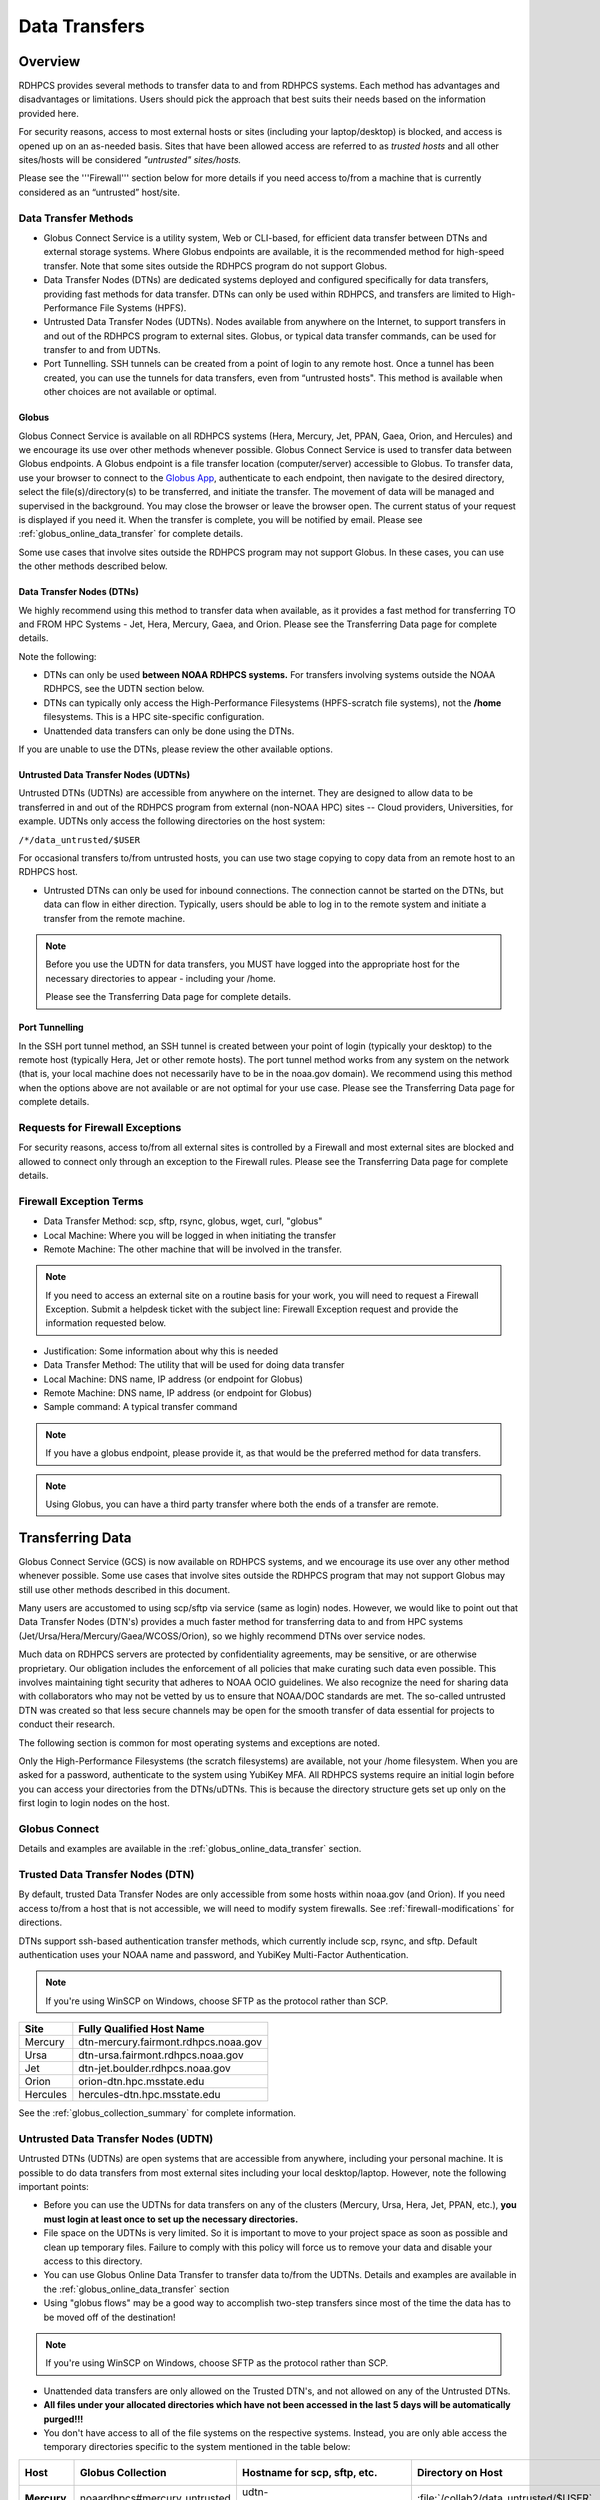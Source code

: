 .. _Data_Transfers:

##############
Data Transfers
##############

.. _data-transfer-overview:

========
Overview
========


RDHPCS provides several methods to transfer data to and from RDHPCS
systems. Each method has  advantages and
disadvantages or limitations. Users should pick the approach that best
suits their needs based on the information provided here.

For security reasons, access to most external
hosts or sites (including your laptop/desktop) is blocked, and access is
opened up on an as-needed basis.  Sites that have been allowed access
are referred to as *trusted hosts* and all other sites/hosts will be
considered *"untrusted" sites/hosts.*

Please see the '''Firewall''' section below for more details if you
need access to/from a machine that is currently considered as an
“untrusted” host/site.

.. _data_transfer_methods:

Data Transfer Methods
=====================

* Globus Connect Service is a utility system, Web or CLI-based, for
  efficient data transfer between DTNs and external storage systems.
  Where Globus endpoints are available, it is the recommended method
  for high-speed transfer. Note that some sites outside the RDHPCS
  program do not support Globus.
* Data Transfer Nodes (DTNs) are dedicated systems
  deployed and configured specifically for data transfers, providing
  fast methods for data transfer.  DTNs
  can only be used within RDHPCS, and transfers are limited to
  High-Performance File Systems (HPFS).
* Untrusted Data Transfer Nodes (UDTNs). Nodes available from anywhere
  on the Internet, to support transfers in and out of the RDHPCS
  program to external sites. Globus, or typical data transfer
  commands, can be used for transfer to and from UDTNs.
* Port Tunnelling. SSH tunnels can be created from a point of login to
  any remote host. Once a tunnel has been created, you can use the
  tunnels for data transfers, even from “untrusted hosts". This
  method is available when other choices are not available or optimal.


.. _globus:

Globus
------

Globus Connect Service is available on all RDHPCS systems (Hera, Mercury, Jet,
PPAN, Gaea, Orion, and Hercules) and we encourage its use over other methods
whenever possible. Globus Connect Service is used to transfer data between
Globus endpoints. A Globus endpoint is a file transfer location
(computer/server) accessible to Globus. To transfer data, use your browser to
connect to the `Globus App`_, authenticate to each endpoint, then
navigate to the desired directory, select the
file(s)/directory(s) to be transferred, and initiate the transfer.  The
movement of data will be managed and supervised in the background. You may
close the browser or leave the browser open. The current status of your request
is displayed if you need it. When the transfer is complete, you will be
notified by email. Please see :ref:`globus_online_data_transfer`
for complete details.

Some use cases that involve sites outside the RDHPCS program may not
support Globus. In these cases, you can use the other methods
described below.

.. _DTNs:

Data Transfer Nodes (DTNs)
--------------------------

We highly recommend using this method to transfer data when available,
as it provides a fast method for transferring TO and FROM HPC Systems
- Jet, Hera, Mercury, Gaea, and Orion.  Please see the
Transferring Data page for complete details.

Note the following:

* DTNs can only be used **between NOAA RDHPCS systems.** For transfers
  involving systems outside the NOAA RDHPCS, see the UDTN section below.
* DTNs can typically only access the High-Performance Filesystems
  (HPFS-scratch file systems), not the **/home** filesystems.  This is a
  HPC site-specific configuration.
* Unattended data transfers can only be done using the DTNs.

If you are unable to use the DTNs, please review the other available options.

.. _UDTNs:

Untrusted Data Transfer Nodes (UDTNs)
-------------------------------------

Untrusted DTNs (UDTNs) are accessible from anywhere on the internet.
They are designed to allow data to be transferred in and out of the
RDHPCS program from external (non-NOAA HPC) sites -- Cloud
providers, Universities, for example. UDTNs only access the following
directories on the host system:

``/*/data_untrusted/$USER``

For occasional transfers to/from untrusted hosts, you can use two stage
copying to copy data from an remote host to an RDHPCS host.

* Untrusted DTNs can only be used for inbound connections.
  The connection cannot be started
  on the DTNs, but data can flow in either direction. Typically, users
  should be able to log in to the remote system and initiate a transfer
  from the remote machine.

.. note::

    Before you use the UDTN for data transfers, you MUST have logged
    into the appropriate host for the necessary directories to appear -
    including your /home.

    Please see the Transferring Data page
    for complete details.

.. _Port_Tunnelling:

Port Tunnelling
---------------

In the SSH port tunnel method, an SSH tunnel is created between your
point of login (typically your desktop) to the remote host (typically
Hera, Jet or other remote hosts). The port tunnel method works
from any system on the network (that is, your local machine does not
necessarily have to be in the noaa.gov domain). We recommend using
this method when the options above are not available or
are not optimal for your use case.  Please see the
Transferring Data page for complete details.

.. _requests_for_firewall_exceptions:

Requests for Firewall Exceptions
================================

For security reasons, access to/from all external sites is controlled
by a Firewall and most external sites are blocked and allowed to
connect only through an exception to the Firewall rules. Please see
the Transferring Data page for complete details.

.. _firewall_exception_terms:

Firewall Exception Terms
========================

* Data Transfer Method: scp, sftp, rsync, globus, wget, curl, "globus"
* Local Machine: Where you will be logged in when initiating the transfer
* Remote Machine: The other machine that will be involved in the transfer.

.. note::

    If you need to access an external site on a routine basis
    for your work, you will need to request a Firewall Exception. Submit a
    helpdesk ticket with the subject line: Firewall Exception request and
    provide the information requested below.

* Justification: Some information about why this is needed
* Data Transfer Method: The utility that will be used for doing data transfer
* Local Machine: DNS name, IP address (or endpoint for Globus)
* Remote Machine: DNS name, IP address (or endpoint for Globus)
* Sample command: A typical transfer command

.. note::
    If you have a globus endpoint, please provide it, as that would be the preferred method for data transfers.

.. note::
    Using Globus, you can have a third party transfer where both the ends of a transfer are remote.


.. _transferring-data:

=================
Transferring Data
=================

Globus Connect Service (GCS) is now available on RDHPCS systems, and
we encourage its use over any other method whenever possible. Some use
cases that involve sites outside the RDHPCS program that may not
support Globus may still use other methods described in this document.

Many users are accustomed to using scp/sftp via service (same as
login) nodes. However, we would like to point out that Data Transfer
Nodes (DTN's) provides a much faster method for transferring data to
and from HPC systems (Jet/Ursa/Hera/Mercury/Gaea/WCOSS/Orion), so
we highly recommend DTNs over service nodes.

Much data on RDHPCS servers are protected by confidentiality
agreements, may be sensitive, or are otherwise proprietary. Our
obligation includes the enforcement of all policies that make curating
such data even possible. This involves maintaining tight security that
adheres to NOAA OCIO guidelines. We also recognize the need for
sharing data with collaborators who may not be vetted by us to ensure
that NOAA/DOC standards are met. The so-called untrusted DTN was
created so that less secure channels may be open for the smooth
transfer of data essential for projects to conduct their research.

The following section is common for most operating systems and
exceptions are noted.

Only the High-Performance Filesystems (the scratch filesystems) are
available, not your /home filesystem. When you are asked for a
password, authenticate to the system using YubiKey MFA.
All RDHPCS systems require an initial login before you can
access your directories from the DTNs/uDTNs.  This is
because the directory structure gets set up only on
the first login to login nodes on the host.


Globus Connect
==============

Details and examples are available in the
:ref:`globus_online_data_transfer` section.

.. _transferring-data-trusted-dtn:

Trusted Data Transfer Nodes (DTN)
=================================

By default, trusted Data Transfer Nodes are only accessible from some
hosts within noaa.gov (and Orion). If you need access
to/from a host that is not accessible, we will need to modify system
firewalls. See :ref:`firewall-modifications` for directions.

DTNs support ssh-based authentication transfer methods, which
currently include scp, rsync, and sftp. Default
authentication uses your NOAA name and password, and YubiKey Multi-Factor
Authentication.

.. note::
    If you're using WinSCP on Windows, choose SFTP as the protocol rather than SCP.

+----------+--------------------------------------+
| Site     | Fully Qualified Host Name            |
+==========+======================================+
| Mercury  | dtn-mercury.fairmont.rdhpcs.noaa.gov |
+----------+--------------------------------------+
| Ursa     | dtn-ursa.fairmont.rdhpcs.noaa.gov    |
+----------+--------------------------------------+
| Jet      | dtn-jet.boulder.rdhpcs.noaa.gov      |
+----------+--------------------------------------+
| Orion    | orion-dtn.hpc.msstate.edu            |
+----------+--------------------------------------+
| Hercules | hercules-dtn.hpc.msstate.edu         |
+----------+--------------------------------------+


See the :ref:`globus_collection_summary` for complete information.

Untrusted Data Transfer Nodes (UDTN)
====================================

Untrusted DTNs (UDTNs) are open systems that are accessible from
anywhere, including your personal machine. It is possible to do data
transfers from most external sites including your local
desktop/laptop. However, note the following important points:

* Before you can use the UDTNs for data transfers on any of the
  clusters (Mercury, Ursa, Hera, Jet, PPAN, etc.), **you must login
  at least once to set up the necessary directories.**
* File space on the UDTNs is very limited. So it is important to move
  to your project space as soon as possible and clean up
  temporary files. Failure to comply with this policy will force us to
  remove your data and disable your access to this directory.
* You can use Globus Online Data Transfer to transfer data to/from the
  UDTNs. Details and examples are available in the
  :ref:`globus_online_data_transfer` section
* Using "globus flows" may be a good way to accomplish two-step
  transfers since most of the time the data has to be moved off of the
  destination!

.. note::
    If you're using WinSCP on Windows, choose SFTP as the protocol rather than SCP.

* Unattended data transfers are only allowed on the Trusted DTN's, and
  not allowed on any of the Untrusted DTNs.
* **All files under your allocated directories which have not been
  accessed in the last 5 days will be automatically purged!!!**
* You don't have access to all of the file systems on the respective
  systems. Instead, you are only able access the temporary directories
  specific to the system mentioned in the table below:

.. list-table::
   :header-rows: 1
   :stub-columns: 1
   :align: left

   * - Host
     - Globus Collection
     - Hostname for scp, sftp, etc.
     - Directory on Host
     - Directory as seen on the uDTN
   * - Mercury
     - noaardhpcs#mercury_untrusted
     - udtn-mercury.fairmont.rdhpcs.noaa.gov
     - :file:`/collab2/data_untrusted/$USER`
     - :file:`/collab2/$USER`
   * - Ursa
     - noaardhpcs#ursa_untrusted
     - udtn-ursa.fairmont.rdhpcs.noaa.gov
     - :file:`/scratch[34]/data_untrusted/$USER`
     - :file:`/scratch[34]/$USER`
   * - Jet
     - noaardhpcs#jet_untrusted
     - udtn-jet.boulder.rdhpcs.noaa.gov
     - :file:`/lfs[56]/data_untrusted/$USER`
     -
   * - Gaea C5/F5
     - noaardhpcs#gaea
     - N/A
     - :file:`/gpfs/f5`, :file:`/ncrc/home[12]/$USER`
     -
   * - Gaea C6/F6
     - noaardhpcs#gaea_f6
     - N/A
     - :file:`/gpfs/f6`, :file:`/ncrc/home[12]/$USER`
     -
   * - Orion
     - msuhpc2#orion-dtn
     - orion-dtn.hpc.msstate.edu
     - :file:`/work, /work2`
     -
   * - Hercules
     - msuhpc2#hercules
     - hercules-dtn.HPC.MsState.Edu
     - :file:`/work, /work2`
     -
   * - PPAN
     - noaardhpcs#ppan_untrusted
     - N/A
     - :file:`/collab1/data_untrusted/$USER`
     -

.. hint::

  **On Mercury and Ursa, the Directory on the host differs from the Directory as
  seen on the uDTN. The final column in the table above shows the data path on
  a DTN/uDTN, if it differs from the native path on the system.**

Please note that your project directories are not directly
accessible from some of the uDTNs, so a two-step transfer
is generally required to move data to/from project
directories.  The steps below show how to transfer
a file from a remote location to your project space on
the RDHPCS systems, and you do the steps in reverse order to
move the file in the opposite direction:

#. First transfer to the data_untrusted tree above using the uDTN
#. Then move/copy to the allocated project space.

The Globus Flows may be useful here in setting up automated 2-step
transfers.

Transfer and Syntax Examples
============================

.. Note::
    Username is case sensitive in the scp command. For example, the username should be in the
    form **First.Last**, rather than **first.last**.
    Replace dtn-<name>.<site>.rdhpcs.noaa.gov with the correct host name listed above.

.. code-block::

    scp /path/to/local/file First.Last@dtn-<name>.<site>.rdhpcs.noaa.gov:/path/on/HPC/System
    First.Last@dtn-<name>.<site>.rdhpcs.noaa.gov's password:

(This is the point where you enter your PIN+RSA Token response)

Transfer a file on Hera to a destination on Jet
-----------------------------------------------

.. code-block:: console

  [First.Last@hfe04 ~]$ scp /scratch3/SYSADMIN/nesccmgmt/
  First.Last/data_file First.Last@dtn-jet.boulder.rdhpcs.noaa.gov:/mnt/lfs5/SYSADMIN/jetmgmt/First.Last/
  Warning: Permanently added the RSA host key for IP address '140.208.168.55' to the list of known hosts.
  First.Last@dtn-jet.boulder.rdhpcs.noaa.gov's password:
  data_file                                                                  100%   30     0.3KB/s   00:00
  [First.Last@hfe04 First.Last]$

Globus transfer from an external endpoint to the GFDL untrusted endpoint
------------------------------------------------------------------------

This example transfers a file named 'myDataFileName_here.txt' from
'my-personal-endpoint-id' to the untrusted GFDL endpoint,
'6ba73d87-08f2-463e-bf8f-83cc3e7a871f'. The data string
'6ba73d87-08f2-463e-bf8f-83cc3e7a871f' is the actual Globus ID of the
GFDL untrusted endpoint.

To issue the command, replace First.Last in the example with your own
credentials.

.. code-block:: console

    [First.Last@an001 ~]$ globus transfer my-personal-external-endpoint-id:myDataFileName_here.txt \
    6ba73d87-08f2-463e-bf8f-83cc3e7a871f:First.Last/myDataFileName_there.txt

.. _firewall-modifications:

Firewall Modification Requests for DTNs
=======================================

By default, only hosts in the noaa.gov domain are able to access the
DTNs. If you need to transfer data using the DTNs from hosts that are
not within the noaa.gov domain, you must submit a request to
open the firewall. Please provide the following information:

* **Summary/Justification for transfer:** Why do you need this and for
  how long (permanent or temporary - specify timeframe if temporary)?
* **Source Systems (DNS name)**: dtn-hera.fairmont.rdhpcs.noaa.gov,
  dtn-jet.boulder.rdhpcs.noaa.gov,
  dtn-niagara.fairmont.rdhpcs.noaa.gov
* **Source IPs**: See below for dtn IPs
* **Destination Systems** (DNS name):
* **Destination IPs**: Use the "host" command to find IPs, see below
* **Destination Port name (s):** Service name (dns, http, nfs, bluearc-admin)
* **Destination Port number (s) or range:**
* **Destination Port protocol (tcp/udp):**
* **Direction:** Which way is the connection being initiated? To NOAA
  RDHPCS Systems (inbound) or out from NOAA RDHPCS Systems (outbound)?
* **An example command:** Please include a typical command to show how
  you will be doing the data transfers

  .. code-block:: shell

    dtn-hera.fairmont.rdhpcs.noaa.gov = 140.208.202.[4-5]
    dtn-jet.boulder.rdhpcs.noaa.gov = 140.208.171.[1-4]
    dtn-niagara.fairmont.rdhpcs.noaa.gov = 140.208.202.[76-77]

* Use the "host" command to find IPs

 .. code-block:: shell

    First.Last@hfe04$ host ruc.noaa.gov
    ruc.noaa.gov has address 140.172.12.92

Example
-------

* **Summary/Justification for transfer:** Requesting (permanent) wget
  access to pull data from ruc.noaa.gov via the Hera DTNs to transfer
  weather data to NOAA R&D systems.
* **Source Systems (DNS name):** dtn-hera.fairmont.rdhpcs.noaa.gov,
  dtn-jet.boulder.rdhpcs.noaa.gov,
  dtn-niagara.fairmont.rdhpcs.noaa.gov
* **Source IPs**: 140.208.202.[4-5], 140.208.171.[1-4], 140.208.202.[76-77]
* **Destination Systems:** ruc.noaa.gov
* **Destination IPs:** 140.172.12.92
* **Destination Port name (s):** HTTP/HTTPS, SSH
* **Destination Port number (s) or range:** 80, 22,443
* **Destination Port protocol (tcp/udp):** tcp
* **Direction:** Outbound
* **An example command:** ``wget -r -A "a-deck-ecmwf-wmo*" https://ruc.noaa.gov/hfip/fiorino/tc/ecmwf/2019/wmo/``

Once the information is reviewed and approved by the security team you
will be able to do your data transfers. Please plan ahead for firewall
requests, review by the security team can take up to two weeks, not
including troubleshooting implementation issues.

Unattended Data Transfers or Password-less Transfers to/from RDHPCs Systems
===========================================================================

For real-time experiments that require data to be transferred
automatically, we support unattended data transfers from @noaa.gov
hosts and other trusted hosts. The actual data flow can be in either
direction, but the connection must be initiated from the remote host.

.. note::

    Unattended data transfers are only allowed on the :ref:`Trusted DTNs
    <transferring-data-trusted-dtn>`.

.. important::

    Unattended data transfers to Gaea can only be completed using `Globus
    App`_, or another method that can authenticate using an X509 certificate,
    e.g., :command:`gsiscp` or :command:`globus-url-copy`.

This capability is intended mainly for projects that can demonstrate a
need where unattended data transfer is required. If you need this
capability, answer the following questions and follow the steps below:


* What command will you be using to do the transfers?
* What is the name of the machine where you'll be running the transfer
  command? In the instructions below we will refer to this as the
  **Remote Host.**
* What is the name of the NOAA-RDHPCS machine that you're trying to
  access? We will refer to this as **RDHPCS-HOST**.

1. Copy the ~/.ssh/id_rsa.pub from the remote host above and place it on the
   RDHPCS-HOST in the directory: :file:`~/scp-pubkeys/`.

2. On the RDHPCS-HOST, rename this file so that is is clear where it came from.
   For example, if **Remote Host** was "tide", you can rename the file as
   follows:

   .. code-block:: console

       $ mv ~/scp-pubkeys/id_rsa.pub ~/scp-pubkeys/id_rsa.pub-tide

3. Once this is done, send a help request with subject line **Request
   for unattended data transfer capability"** Include the following
   information:

    * Your username on the RDHPCS-HOST.
    * The full path of the file containing the key from Remote Host.
    * The IP address of the Remote Host

.. note::

    Do not put keys in your home .ssh directory. Put them in
    :file:`$HOME/scp-pubkeys` directory on RDHPCS-HOST.

.. admonition:: WCOSS2 Users Only
   :class: important

   The public key directory on WCOSS2 is :file:`/u/sshKeys/$USER`. You don't
   have to provide the IP addresses when you fill out the information
   requested.

If you do not have an RSA key on the remote system (that is, if you do
not have an id_rsa.pub file in your $HOME/.ssh directory) you can
generate it with (at least on Linux) with the command:

.. code-block:: shell

    # ssh-keygen -t rsa

.. warning::

    When you are prompted for a Passphrase, simply press <Enter>.
    Otherwise you will be prompted for "Passphrase" even if you are
    set up for unattended data transfers and will defeat the purpose!

Jet users can use their public key in their /home/$USER/.ssh directory.
If you have difficulties, contact the support staff for help.

.. _established-tunnel:

Using a Pre-Established SSH Port Tunnel
=======================================

With the SSH port tunnel method, an SSH tunnel is created
between your point of login (typically your desktop) to the remote
host (typically Hera, Jet or other remote hosts). The port tunnel
method will work from any system on the network (that is, your local
machine does not necessarily have to be in the noaa.gov domain). We
recommend using this in cases where DTN is not accessible.

.. _ssh-tunnel:

SSH Port Tunnel from Linux-like systems
---------------------------------------
This method requires two sessions on your local machine: one to
establish the SSH port tunnel, and the other to actually perform the
copy. To establish the port tunnel, you will need to
get the appropriate bastion hostname (CAC or RSA) for the host
you need from the :ref:`bastion_hostnames` table.

Before You Begin
^^^^^^^^^^^^^^^^^

Only the first session to a bastion can establish an ssh tunnel.
You will know that you already have an
existing session when you see messages like

  .. code-block:: shell

    -------------------
    bind [127.0.0.1]:57037: Address already in use
    channel_setup_fwd_listener_tcpip: cannot listen to port: 57037
    Could not request local forwarding.
    -------------------

To establish a new tunnel, do one of the following:


  * Close any existing sessions
  * Open a new session using a bastion where you have no existing sessions.

In the steps below, replace First.Last with your own HPC username, and
XXXXX with the unique Local Port Number assigned to you when you log
in to your specified HPC system (Hera/Jet). Use the word "localhost"
where indicated. It is not a variable, don't substitute anything else.
Before you perform the first step, close all current sessions on the
HPC where system you are trying to connect. Once the first session has
been opened with port forwarding, any further connections (login via
ssh, copy via scp) will work as expected. You are running these
commands on your local machine, not within the HPC system terminal.

As long as this ssh window remains open, you will be able to use this
forwarded port for data transfers. After the first session has been
opened with the port forwarding, any further connections (login via
ssh, copy via scp) will work as expected.

**1. Find your local port number**

To find your unique local port number, log onto your specified HPC
system (Hera/Jet). Make a note of this number - once you've recorded
it, close all sessions. Note that this number will be different on Jet and
Hera.

.. image:: /images/linux_xfer1.png
   :scale: 75%

.. note::
    Open two terminal windows for this process

**Local Client Window #1**

Enter the appropriate command for your environment. Remember to replace XXXXX
with the local port number identified in Step 1 or as needed.

For Windows Power Shell, enter:

.. code-block:: shell

     ssh -m hmac-sha2-512-etm@openssh.com -LXXXXX:localhost:XXXXX First.Last@hera-rsa.boulder.rdhpcs.noaa.gov

For Mac or Linux, enter:

.. code-block:: shell

     ssh -LXXXX:localhost:XXXXX First.Last@hera-rsa.boulder.rdhpcs.noaa.gov

If you will be running X11 applications with x2go or normal terminals,
remember to add the -X parameter as follows:

.. code-block:: shell

    ssh -X -LXXXXX:localhost:XXXXX First.Last@hera-rsa.boulder.rdhpcs.noaa.gov

Note that objects emphasized in this figure should be unique to your
configuration:

.. image:: /images/linux_xfer2.png
   :scale: 75%

Verify that the tunnel is working by doing the following in another local
window from your local machine:

.. code-block:: shell

   ssh -p <port> First.Last@localhost


Note that <port> is your local port number used above, First.Last is
your user ID on the RDHPCS systems and localhost is typed as-is.

You should be prompted for your password; enter your PIN + RSA token
and you should be able to login. Once you are able to log in, you can
log out of that session as that was only for testing the tunnel.

**2. Use SCP to Complete the Transfer**

**Local Client Window #2**

Once the session is open, you can use this forwarded port
for data transfers, as long as this ssh window is kept open. After the
first session has been opened with the port forwarding, any
further connections (login via ssh, copy via scp) will work as
expected.


Remember that this is the second terminal session opened on your local
machine. Once a tunnel has been set up as in Step 1, you
can use a client such as WinSCP to do the transfers using that tunnel.
Please keep in mind that tunnel will exist only as long as the session opened
in Step 1 is kept alive.


.. code-block:: shell

  Hostname: localhost
  Port: your-assigned-port-used-in-Step1-above
  File protocol: SFTP




To transfer a file **to** HPC Systems


For Windows Power Shell, enter:

.. code-block:: shell

  scp -P XXXXX /local/path/to/file First.Last@localhost:/path/to/file/on/HPCSystems

For Mac or Linux, enter:

.. code-block:: shell

  rsync <put rsync options here> -e 'ssh -l First.Last -p XXXXX' /local/path/to/files First.Last@localhost:/path/to/files/on/HPCSystems

.. note::

   Your username is case sensitive when used in the scp command. Username should be in the form of First.Last.

To transfer a file **from** HPC Systems:

For Windows Power Shell, enter:

.. code-block:: shell

    scp -P XXXXX First.Last@localhost:/path/to/file/on/HPCSystems /local/path/to/file

For Mac or Linux, enter:

.. code-block:: shell

    rsync <put rsync options here> -e 'ssh -l First.Last -p XXXXX' First.Last@localhost:/path/to/files/on/HPCSystems /local/path/to/files


In either case, you will be asked for a password. Enter the password
from your RSA token (not your passphrase). Your response should be
your PIN+Token code.

SSH Port Tunnel For PuTTY Windows Systems
-----------------------------------------

PuTTY is an SSH client, used to configure and initiate connection.
Navigate to a separate tab to install `PuTTY
<http://www.putty.org/>`_. If you cannot install software on your
machine, contact your local systems administrator.

**Configuration**

Enter host information to configure an SSH Terminal Session. The
example below defines a session to Jet via the Boulder Bastion:

.. image:: /images/putty1.png
   :scale: 75%

1. Enter Username
In the left pane under Connection, select "Data" and enter your NOAA
user name as it appears in your NOAA email address. (Ex: Robin.Lee
if your NOAA email is Robin.Lee@noaa.gov). User name is case
sensitive - First.Last. If you do not create a username, you will have
to enter your user name each time your open a session.

.. image:: /images/putty2.png
   :scale: 75%

Complete the configuration:

* Select "Session" from the top of the left pane.
* Select "Save" (between Load and Delete).

**Open a First System Session**

Open the session to make sure it's working, and to record your Local
Port number to complete the Port Tunneling setup.

* Select the configured session from the "Saved Sessions" list. Select
  Load, then Open.
* Enter your unique RSA Passcode.

The RSA passcode is your RSA token PIN followed by 8 digits displayed
on your RSA token. The digits must be on display when you press enter,
or access will be denied. When you open a new SSH session, wait for
the RSA token code to refresh before you enter it.

* Find and record your Local Host number.

.. image:: /images/linux_xfer1.png
    :scale: 75%

* Click **Exit**, or close the Putty window to end the session.

**Port Tunnel Setup**

To enable data transfers, you will need to set up a Port Tunnel.

* Open Putty.
* Select the session from the Saved Sessions list, then Load.
* In the left pane under Connection>SSH select Tunnels.
* Check Local ports accept connections from other hosts.
* In the Source Port field, enter your Local Port number
* In the Destination Port field, enter "localhost:<local port
  number>", where your local port number matches what was entered in
  the Source port.
* Select Local and Auto Radio Buttons.
* Click the Add Button.

.. image:: /images/putty3.png

To save the configuration change:

* In the left pane, select Session.
* Select Save.

Select **Open** to Login and verify that the updated session works correctly.

Create a new Port Tunnel for each SSH system you intend to use. Each
one will have a unique Local Port number.

To add extra saved sessions (ex: for another Bastion) for the same
system (you already have the Local Port number):

* Load your current saved session
* Enter the new host name for the other Bastion
* Give the new session a new name (ex: Jet - Princeton)
* Select Save. The new session will appear in the list of saved sessions.
* Select Open to Login and verify the new session works correctly.



SSH Port Tunnel For Tectia Windows Systems
------------------------------------------

See the :ref:`tectia` pages for complete information.


WinSCP
------

.. note::
  You must have a port tunnel established before you can use WinSCP.
  Configure the port forwarding for WinSCP using the method that
  matches your system configuration.

.. note::
  The port-forwarded session must remain
  active to maintain a connection to WinSCP. Use the word “localhost”
  where indicated. It is not a variable, don't substitute with anything
  else.

Once port forwarding is configured, open and configure WinSCP. Please
be sure to select SFTP as the file protocol.

.. image:: /images/winSCP1.png
  :scale: 50%

When prompted for a password, enter your RSA PIN + RSA Token:

.. image:: /images/winSCP2.png
  :scale: 75%

External Data Transfers (applies to NESCC, ie. Hera and Niagara only)
---------------------------------------------------------------------


Internally Initiated Transfers
^^^^^^^^^^^^^^^^^^^^^^^^^^^^^^

HPC systems do not have specific hosts for internally initiated
transfers. Transfers initiated from HPC Systems use the front end nodes
for doing the transfers.

The firewall rules are set up by default to block all outgoing
traffic. However, we permit internally initiated transfers by request,
after the request is reviewed and approved by the security team. If
you need this capability, send an email to the Help System that
contains your request. Use the subject line: <$SYSTEM> FEs to
<$HOSTNAME> with the appropriate system and hostname.

.. code-block:: shell

  Hera:
  Source Systems:  hfe[1-12].fairmont.rdhpcs.noaa.gov
  Source IPs:  140.208.193.[1-12]
  Jet:
  Source Systems:  fe[1-8].boulder.rdhpcs.noaa.gov
  Source IPs:  140.208.160.[1-8]
  Niagara:
  Source Systems:  nfe[1-12].fairmont.rdhpcs.noaa.gov
  Source IPs:140.208.193.[65-76]

Include the following information in the request:

* **Justification**
* **Source Systems**
* **Source IPs**
* **Destination Systems**
* **Destination IPs**
* **Destination Port name (s):** Service name (dns, http, nfs, bluearc-admin)
* **Destination Port number (s) or range:**
* **Destination Port protocol (tcp/udp):**
* **Example command:** Please include a typical command to show how
  you will be doing the data transfers


Example
-------

* **Subject:** Hera FEs to podaac-tools.jpl.nasa.gov
* **Justification:** Requesting (permanent) wget access to pull data
  from podaac-tools.jpl.nasa.gov via the Hera front ends to transfer
  weather data to NOAA.
* **Source Systems:** hfe[01-12].fairmont.rdhpcs.noaa.gov,
  fe[1-8].boulder.rdhpcs.noaa.gov, nfe[1-4].boulder.rdhpcs.noaa.gov
  dtn-niagara.fairmont.rdhpcs.noaa.gov
* **Source IPs:** 140.208.192.[9-18], 140.208.160.[1-8],
  140.208.193.[65-68]
* **Destination Systems:** podaac-tools.jpl.nasa.gov
* **Destination IPs:**  128.149.132.160
* **Destination Port name (s):** HTTP/HTTPS, SSH
* **Destination Port number (s) or range:** 80, 22,443
* **Destination Port protocol (tcp/udp):** tcp
* **Direction:** Outbound
* **An example command:**

.. code-block:: shell

  ``wget -r  -A.nc  https://podaac-tools.jpl.nasa.gov/measures-drive/files/mur_sst/tmchin/seasonal``

  ``--2019-05-13  15:34:09--https://podaac-tools.jpl.nasa.gov/measures-drive/files/mur_sst/tmchin/seasonal``


Tuning Hosts to Improve Data Transfer Rates
^^^^^^^^^^^^^^^^^^^^^^^^^^^^^^^^^^^^^^^^^^^

The standard tuning parameters for network settings are not optimal
for high-latency transfers, which means any transfers to and from Hera
unless you are in West Virginia. These settings are specific to where
you and the latency between your system and Hera. A good place to
start is to change the settings on your local host to match:

.. code-block:: shell

    net.core.rmem_max=16777216
    net.core.wmem_max=16777216
    net.ipv4.tcp_rmem=4096 87380 16777216
    net.ipv4.tcp_wmem=4096 65536 16777216

A good reference for how to tune your host can be found `here <http://fasterdata.es.net/host-tuning/>`_.

Additional tuning can be done depending on where your system is
located, the type of network interface your host has, and many other
options. Please work with your local network administrators to help
tune your local hosts to maximize network performance.


.. _globus_online_data_transfer:

===========================
Globus Online Data Transfer
===========================

Globus is the preferred and most efficient way to transfer data
between DTNs and external storage systems. To use this service, you
must have a NOAA login name and a working RSA SecureID token. You can
invoke Globus functions either through a web interface or from a
command line interface (CLI).

Click here to access `Globus Documentation <https://docs.globus.org/guides/>`_.
Click here to review the `Globus Tutorial <https://drive.google.com/file/d/1jKAcRGAInmWarUQ_OV7_xsiUesZPX5Ck/view>`_

Overview
========

An endpoint is a file transfer location (computer/server) accessible
to Globus. A collection is a server with a related access method to
files. Untrusted collections can transfer data to and from anywhere.
Trusted collections can transfer data to and from other vetted
collections. When you log into Globus and click Collections, you can
see what collections are shared with you, and also those that you
share with others. Globus lets you navigate through collections to
find source and target endpoints for your transfer, then select
directories or files to be transferred. The transfer itself is a
background process.

To copy a file, several files, or an entire directory between two systems,
navigate to the `Globus App <https://app.globus.org/>`_.  Locate the source and
target endpoints by their given names and follow these steps:


 #. Authenticate yourself to both endpoints.
 #. Select the Directory Listing panel for each Endpoint.
 #. Pick a directory in each panel for your source and destination.
 #. Click START to initiate the transfer.

Example
-------

 #. Navigate to globus.org.
 #. Select “existing organizational login" NOAA RDHPCS. The File
    Manager page displays.
 #. Select Collection, and choose the file system
    “noaardhpcs#mercury_untrusted”. If necessary, authenticate with
    username and RSA password.
 #. In the File Manager, select Path:
    /collab1/data_untrusted/anonymous/from Orion
 #. Repeat for the other endpoint: msuhpc2#Orion-dtn
 #. Select files and directories, and click Start.

.. _globus_collection_summary:

RDHPCS Globus Collection Summary
================================

Globus Connect Service is available on the following RDHPCS and
partner clusters.

.. list-table::
   :header-rows: 1
   :stub-columns: 1
   :align: left

   * - Cluster
     - Display Name
     - File Systems
     - Site
     - Access
   * - PPAN
     - noaardhpcs#ppan
       noaardhpcs#ppan_untrusted
     - /archive, /home, /nbhome, /work, /xtmp
       /collab1/data_untrusted
     - GFDL
     - Trusted hosts
       Anywhere
   * - Ursa
     - noaardhpcs#ursa
       noaardhpcs#ursa_untrusted
     - /scratch3, /scratch4
       /scratch3/data_untrusted, /scratch4/data_untrusted
     - NESCC
     - Trusted hosts
       Anywhere
   * - Gaea
     - | noaardhpcs#gaea
       | noaardhpcs#gaea_f6
     - | /gpfs/f5, $HOME
       | /gpfs/f6, $HOME
     - NCRC
     - Anywhere
   * - Jet
     - | noaardhpcs#jet
       | noaardhpcs#jet_untrusted
     - | /mnt/lfs[5,6]
       | /mnt/lfs[5,6]/data_untrusted
     - GSL
     - Trusted hosts
       Anywhere
   * - Mercury
     - noaardhpcs#mercury
       noaardhpcs#mercury_untrusted
     - | /collab2/data
       | /collab2/data_untrusted
     - NESCC
     - Trusted hosts
       Anywhere
   * - Orion
     - msuhpc2#orion-dtn
     - /work, /work2
     - Orion DTN at MSU
     - Anywhere
   * - Hercules
     - msuhpc2#hercules
     - /work, /work2
     - Hercules DTN at MSU
     - Anywhere

NOAA RDHPCS Globus Endpoint Types
=================================

.. Note::

  It is preferable to use Trusted Endpoints for data transfer.

NOAA RDHPCS Globus Endpoints are either ''trusted'' or ''untrusted''.

* All RDHPCS systems provide DTN's
* DTNs have full access to the back-end file systems.
* DTNs only accept connections from pre-authorized sites. If your site
  can't access the DTNs and you need that capability, submit a help
  desk ticket. If the security team approves, your site will be
  pre-authorized.

NOAA RDHPCS UDTN's (Globus Untrusted Endpoint)
----------------------------------------------

UDTNs can accept connections and transfer data to and from any
location.  UDTNs have access to a specific directory of the back-end
file system, where files can be staged solely for the purpose of
transferring data.

Since your project space is not accessible from the UTDN, transferring
data to and from RDHPCS systems using the UDTN's is a two-step
process.

#. Copy the data out of your project space to the staging area and
   then pull data out of the UDTN from the remote machine.
#. To transfer data back to the RDHPCS system, push the data to the
   UDTN, then copy the file(s) from the staging area to your project
   space.

NOAA RDHPCS Object Stores in the Cloud
--------------------------------------

RDHPCS maintains Cloud Stores in Microsoft Azure, Amazon S3, and
Google Cloud. From the Globus perspective, connecting to these types
of resources is identical to any other endpoints serving DTNs.

The RDHPCS Globus plan offers connectors to access data to and from a
public site available via AWS resources.

#. Navigate to globus.org.
#. Select “existing organizational login" NOAA RDHPCS. The File
   Manager page displays.
#. Select Collection, and search for NOAARDHPCS# collections.
#. Once you can see the file lists, you can use the "File Manager" to
   move the files between the desired endpoints.

Globus Command Line Interface (CLI)
===================================

Globus CLI is available on Jet, Ursa, Hera, and Mercury.
Please load the "globus-cli" module by running the command:

.. code-block:: shell

    $ module load globus-cli

The above module also defines environment variables for the UUIDs
of some of the Globus endpoints that are commonly used by RDHPCS users.
Please run  the command:

.. code-block:: shell

    $ module show globus-cli

to see the environment variables that are defined when
you load the above module.

If you would like to use Globus-cli, either on your personal machine
or on a system where globus-cli is not installed, you can install it
easily . Instructions to install and use the Globus CLI are available
in the Globus documentation `CLI section <https://docs.globus.org/cli>`_.

Transferring Data to and from Your Computer
===========================================

To transfer data from your laptop/workstation to a NOAA RDHPCS system, you can

* Use Globus Connect Personal to transfer data between a NOAA RDHPCS
  UDTN and your local laptop/workstation.
* Use ``scp`` to a NOAA RDHPCS UDTN, using configured ssh port tunnels.
* Use ``scp`` to a NOAA RDHPCS UDTN where permitted (Jet, Hera)

.. note::

  NOAA RDHPCS considers your laptop/workstation a Globus Untrusted Endpoint.

Benefits of using Globus Connect Personal with UDTNs:

* Data can be transferred directly between your computer and an
  Untrusted Endpoint.
* Much faster transfer rates compared to ``scp`` and ``sftp``.
* Data transfers automatically suspend and resume as your computer
  goes to sleep, wakes up, or reboots.
* The mechanism for transferring data between your laptop/workstation
  (Untrusted Endpoint) and a NOAA RDHPCS UDTN is exactly the same.

Please see `Globus Connect Personal
<https://www.globus.org/globus-connect-personal>`_ for information
about setting up your laptop/workstation as a Globus Personal
Endpoint.

.. warning::

    Please note the following warnings when using the Globus Online transfers.

    * Globus transfers do not preserve file permissions. Arriving files will
      have (rw-r-r-) permissions, meaning arriving files will have user read
      and write permissions and group and world read permissions. Note that the
      arriving files will not have any execute permissions, so you will need to
      use chmod to reset execute permissions before running a
      Globus-transferred executable.
    * Globus will overwrite files at the destination with identically named
      source files. This is done without warning.
    * Globus has restriction of 8 active transfers across all the users. Each
      user has a limit of 3 active transfers, so it is required to transfer a
      lot of data on each transfer than less data across many transfers.
    * If a folder is constituted with mixed files including thousands of small
      files (less than 1MB each one), it would be better to tar the small files.
      Otherwise, if the files are larger, Globus will handle them.

Data Sharing with External Collaborators
========================================

.. Note::

  For a more complete discussion, see :ref:`transferring-data`.

RDHPCS users can share data with external collaborators who do not have
accounts on the RDHPCS system. You can share data files with external
collaborators, both inbound and outbound, using the Untrusted DTNs (UDTNs). The
process is described in this section.

**For data that is short-lived**, and not broadly shared with external users
use RDHPCS end-points.

**For data that is expected to be available for three 3 months
or more**, use the :ref:`institutional_data_portal` end-point.

**For data that is expected to be permanent** (e.g., >3 months), use the GFDL
institutional data portal end-point (noaagfdl#data_portal). This is for
outbound sharing of data only. The data group will provide a Globus url to
the data hosted upon completion of the data hosting.

Data hosted on the GFDL Data portal servers is accessible through Globus, and
available on request through the `data hosting request form
<https://docs.google.com/forms/d/e/1FAIpQLScH-2mMLHesN6DJlxLEVU6Kg8wXEKvEr-JgB_5nXchjCDrYww/viewform>`__
for papers, collaborations, and other projects. The requester will be notified
of the Globus URL when the request is completed. GFDL Data Transfer features
can be reviewed in `this table.
<https://docs.google.com/spreadsheets/d/1fVC60ztNzYxFui1zyF_S_AMfoc3O15oa1-oOKhGrqQI/edit?gid=0#gid=0>`_

For assistance, contact the GFDL team at oar.gfdl.dpteam@noaa.gov.

.. note::

  Refer to the `GFDL FAIR use and GFDL Data DOI policy
  <https://www.gfdl.noaa.gov/fair-use-policy/>`_ for external data sharing.

.. Note::

  * This data sharing feature is only available only on *untrusted*
    Globus endpoints (UDTNs).
  * You **must** share the collection with your collaborators.
    **THERE IS CURRENTLY NO PUBLIC SHARING AVAILABLE.**   You can share to an
    email address or a GlobusID.
  * You can only share directories under your ``/*/data_untrusted/$USER`` directory.
  * Before any sharing can be done, the user that is sharing the data
    must login to the system (Mercury, Ursa (WIP), Hera, Jet, ...) at least once,
    to make sure that the account is properly set up the with the necessary
    home and project directories.
  * It may be necessary to create (``mkdir``) your ``/*/data_untrusted/$USER``
    directory, depending on the system.

Refer to the :ref:`Globus Collection Summary <globus_collection_summary>` to
find the names of relevant Globus
Collections, and the exposed directory names.

How to Share Data
-----------------

The Globus web site provides complete instructions for sharing
your data. Click here for `file sharing instructions. <https://docs.globus.org/how-to/share-files/>`_

When you log into the Globus web site and click **Collections**, you can see
what collections are shared with you, and also those that you share with
others.

.. _globus_example:

Globus Example
==============

Globus is the preferred and most efficient and robust way to transfer
data between Globus Collections and Endpoints (also known as DTNs) and
external storage systems. To use this service, you must have an RDHPCS
NOAA account and an RSA SecureID token. You can invoke Globus
functions either through a web interface or from a command line
interface (CLI).  Click the link to access `Globus Documentation
<https://docs.globus.org/guides/>`__.

The following is an example for the purpose of illustration, provided
for people  who need to get data moving from source to destination
without delay.

What you need to have on hand
-----------------------------

* Your NOAA username (First.Last), and your RDHPCS MFA token.
* The name and source of the destination endpoints, e.g.,
  *noaardhpcs#ppan_untrusted*, *noaardhpcs#hera*.
* The file systems exposed to the endpoints (e.g.,
  ``/collab1/data_untrusted``, ``/scratch4/``).

What you need to do
-------------------

1. Navigate to the `Globus Web App <https://app.globus.org>`_
2. Login with an existing organizational login, e.g., *NOAA RDHPCS*.
3. In the Globus File Manager's *Collection* dialog, search for the
   destination endpoint (e.g., *noaardhpcs#ppan_untrusted*).
4. In the *Path* dialog, select the endpoint's file system path (e.g.,
   ``/collab1/data_untrusted/First.Last``).
5. Repeat steps 3 and 4 for the second endpoint.
6. Select the files/directory to transfer.
7. Click the *Start* button.

Using Globus Online Data Transfer
=================================

An endpoint is a file transfer location (computer/server) accessible
to Globus. A collection is a server with a related access method to
files. Untrusted collections can transfer data to and from anywhere.
Trusted collections can transfer data to and from other trusted
collections. When you log into Globus and click Collections, you can
see what collections are shared with you, and also those that you
share with others. Globus lets you navigate through collections to
find source and target endpoints for your transfer, then select
directories or files to be transferred. The transfer itself is a
background process.

To copy a file, several files, or an entire directory between two
systems, navigate to Globus. Locate the source and target endpoints by
their given names and follow these steps:

#. Authenticate yourself to both endpoints.
#. Select the Directory Listing panel for each Endpoint.
#. Pick a directory in each panel for your source and destination.
#. Click START to initiate the transfer.


Globus Connect Service is available on the following RDHPCS and
partner clusters:

.. _RDHPCS_GCS_clusters:

RDHPCS clusters with GCS
------------------------

.. list-table::
   :header-rows: 1
   :align: left

   * - Cluster
     - Endpoint Name
     - File System(s)
     - RDHPCS Site
     - Host Access
   * - Ursa
     - noaardhpcs#ursa
     - /scratch3

       /scratch4
     - NESCC
     - Trusted hosts
   * - Mercury
     - noaardhpcs#mercury
     - /collab1/data
     - NESCC
     - Trusted hosts
   * - Mercury
     - noaardhpcs#mercury_untrusted
     - /collab1/data_untrusted
     - NESCC
     - Anywhere
   * - Jet
     - noaardhpcs#jet
     - /mnt/lfs[56]
     - GSL
     - Trusted hosts
   * - Jet
     - noaardhpcs#jet_untrusted
     - /mnt/lfs5/data_untrusted
     - GSL
     - Anywhere
   * - PPAN
     - noaardhpcs#ppan_rdtn
     - /archive

       /home

       /nbhome

       /work

       /ptmp
     - GFDL
     - Trusted hosts
   * - PPAN
     - noaardhpcs#ppan_untrusted
     - /collab1/data_untrusted
     - GFDL
     - Anywhere
   * - Gaea
     - noaardhpcs#gaea
     - /gpfs/f5

       /gpfs/f6
     - NCRC
     - Anywhere
   * - Orion
     - msuhpc2#Orion-dtn
     - /work

       /work2
     - MSU HPC\ :superscript:`2`
     - Anywhere
   * - Orion
     - msuhpc2#Hercules
     - /work

       /work2
     - MSU HPC\ :superscript:`2`
     - Anywhere
   * - GFDL Data Portal
     - noaagfdl#data portal
     - /data
     - GFDL
     - Anywhere

RDHPCS Object Stores in the Cloud
---------------------------------

+-------------------------------------------+---------------------------------+
| Endpoint/Collection                       | Description                     |
+===========================================+=================================+
| noaardhpcs#cloud_aws_rdhpcs_projects      | AWS Cloud RDHPCS endpoint       |
+-------------------------------------------+---------------------------------+
| noaardhpcs#cloud_azure_rdhpcs_projects    | Azure Cloud RDHPCS endpoint     |
+-------------------------------------------+---------------------------------+
| noaardhpcs#cloud_gcp_rdhpcs_projects      | Google Cloud RDHPCS endpoint    |
+-------------------------------------------+---------------------------------+

External S3 Bucket Connectors
-----------------------------

+---------------------------------------+-------------------------------------+
| Endpoint/Collection                   | Description                         |
+=======================================+=====================================+
| noaardhpcs#cloud_aws_s3_public        | Public AWS S3 connector             |
+---------------------------------------+-------------------------------------+
| noaardhpcs#cloud_aws_s3_authenticated | Non-public managed AWS S3 connector |
+---------------------------------------+-------------------------------------+
| noaardhpcs#cloud_aws_s3_authenticated2| Non-public managed AWS S3 connector |
+---------------------------------------+-------------------------------------+


NOAA RDHPCS Globus Endpoint Types
=================================

NOAA RDHPCS Globus Endpoints are either *trusted* or *untrusted*.

* All RDHPCS systems provide DTN's
* DTNs have full access to the back-end file systems.
* DTNs only accept connections from pre-authorized sites. If your site
  can't access the DTNs and you need that capability, submit a help
  desk ticket. If the security team approves, your site will be
  pre-authorized.

.. note::

    It is preferable to use trusted endpoints for data transfer
    whenever possible.

NOAA RDHPCS UDTN's (Globus Untrusted Endpoint)
==============================================

UDTNs can accept connections and transfer data to and from any
location. UDTNs have access to a specific directory of the back-end
file system, where files can be staged solely for the purpose of
transferring data. Since your project space is not accessible from the
UTDN, transferring data to and from RDHPCS systems using the UDTN's is
a two-step process.

#. Copy the data out of your project space to the staging area and
   then pull data out of the UDTN from the remote machine.
#. To transfer data back to the RDHPCS system, push the data to the
   UDTN, then copy the file(s) from the staging area to your project
   space.

NOAA RDHPCS Object Stores in the Cloud
======================================

RDHPCS maintains Cloud Stores in Microsoft Azure, Amazon S3, and
Google Cloud.  From the Globus perspective, connecting to these types
of resources is identical to any other endpoints serving DTNs. The
RDHPCS Globus plan offers connectors to access data to and from a
public site available via AWS resources.

Accessing Cloud Endpoints in our environment
============================================

The RDHPCS Globus plan offers connectors so you can access data to from a
public site that makes it available via AWS resources. To use this service you
must login to Globus with your NOAA RDHPCS credentials.


Publicly accessible buckets, no keys required
---------------------------------------------

As an example, let us consider the case where user needs to get files from the
NOAA RRFS experiment from the `AWS Cloud
<https://noaa-rrfs-pds.s3.amazonaws.com/index.html#rrfs_a/rrfs_a.20230725/00/control/>`_.


Go to `<https://registry.opendata.aws/>`_.

In the "Search datasets" field enter the data set of interest, in this case: noaa-rrfs (the first part of the URL of interest)
Click on the results listed in the right pane of the window: This will lead to: `<https://registry.opendata.aws/noaa-rrfs/>`_.

From that web page, copy the last part of the ARN (in this example
noaa-rrfs-pds): arn:aws:s3:::noaa-rrfs-pds Now you have the info you need.


    1. Login to <https://www.globus.org/> with your
       NOAA identity.
    2. In the File Manager window

  - Enter into the "Collection" field: noaardhpcs#cloud_aws_s3_public
  - Enter into the "Path" field:
    /noaa-rrfs-pds/rrfs_a/rrfs_a.20230725/00/control/

Once you are able to see the listing of files you can use the "File Manager" to
move the files between the desired endpoints.

.. note::

  Module globus-cli needs to be loaded before any globus commands are used.

For Globus CLI use, the endpoint UUID is given by:

.. code-block:: shell

  $ globus endpoint search noaardhpcs#cloud_aws_s3_public

You may save the UUID in an environment variable you create, e.g.:
RDHPCS_AWS_PUBLIC. From here on, normal Globus CLI methods will work.

For example, to get a directory listing, type

.. code-block:: shell

  $ globus ls -l $RDHPCS_AWS_PUBIC\:/noaa-rrfs-pds/

#. Navigate to globus.org.
#. Select the “existing organizational login” NOAA RDHPCS. The File
   Manager page displays.
#. Select Collection, and search for NOAARDHPCS# collections.
#. Once you can see the file lists, you can use the “File Manager” to
   move the files between the desired endpoints.

Non-public, secret keys required
--------------------------------
There are non-public sites, curated by the owners. To access the sites,
owners must provide you with two things:

- AWS IAM Access Key ID
- AWS IAM Secret Key

To gain access, you must use a specific endpoint name available through the
RDHPCS subscription.

1. In the File Manager search for and select
   noaardhpcs#cloud_aws_s3_authenticated1 or
   noaardhpcs#cloud_aws_s3_authenticated2

.. note::

  There are endpoints provided to facilitate transfers from one cloud bucket to another in case it is needed.

2. Click on the three vertical dots to the right of the Collection field
3. Select the *Credentials* tab.

If the STATUS column shows *invalid*, click the wrench icon.
Enter the **Access Key ID** and **Secret key**, and hit **Continue**,
and you have access to the contents of the S3 bucket.

.. warning::

  Because the access/secret key combination is specific to only one collection,
  you can only be connected to at most one bucket at a time.

**Change buckets**

If you need to access a different bucket with this mechanism, you must delete
your working AWS Access Credentials first, so you create a different one linked
to the new bucket. As above, when you select the Credentials tab, you will see
the STATUS as active. To remove these credentials, so you can create a new
association with the new access key/secret, click on the trash can
icon.

Globus Command Line Interface (CLI)
===================================

The CLI is available on Jet, Ursa (WIP), Hera, and Niagara. If you would like to
use Globus-cli, either on your personal machine or on a system where
globus-cli is not installed, you can install it easily. Refer to the
instructions to install and use the `Globus CLI
<https://docs.globus.org/cli/>`_.

Transferring Data to and from Your Computer
===========================================

To transfer data from your laptop/workstation to a NOAA RDHPCS system, you can

* use *scp* to a NOAA RDHPCS DTN (using pre-configured SSH port
  tunnels.
* use *scp* to a NOAA RDHPCS UDTN
* use `Globus Connect Personal
  <https://www.globus.org/globus-connect-personal>`_ to transfer data
  between a NOAA RDHPCS UDTN and your local laptop/workstation.

NOAA RDHPCS considers your laptop/workstation as a Globus Untrusted Endpoint.

Some benefits of using Globus Connect Personal with UDTNs:

* Data can be transferred directly between your computer and an
  Untrusted Endpoint.
* Faster transfer rates as compared to scp and sftp.
* Data transfers automatically suspends and resumes as your computer
  goes to sleep, wakes up, or reboots.

The mechanism for transferring data between your laptop/workstation
(Untrusted Endpoint) and a NOAA RDHPCS UDTN is exactly the same. See
`Globus Connect Personal`_ for information about setting up your
laptop/workstation as a Globus Personal Endpoint.

.. _institutional_data_portal:

GFDL Institutional Data Portal
==============================

Data hosted on the GFDL Data portal servers is accessible through Globus, and
available on request through the `data hosting request form
<https://docs.google.com/forms/d/e/1FAIpQLScH-2mMLHesN6DJlxLEVU6Kg8wXEKvEr-JgB_5nXchjCDrYww/viewform>`__ for papers,
collaborations, and other projects. The requester will be notified of the
Globus URL when the request is completed. GFDL Data Transfer features can be
reviewed in `this table.
<https://docs.google.com/spreadsheets/d/1fVC60ztNzYxFui1zyF_S_AMfoc3O15oa1-oOKhGrqQI/edit?gid=0#gid=0>`_

.. note::

  Information shared through the GFDL portal is shared permanently.

.. _migrating_local:


Migrating Data Between Local File Systems
=========================================

.. note::

    Large scale data migration can be challenging and time consuming. Please
    review the following guidelines and tools to minimize the time it takes to
    move your data and ensure successful and complete migration

General Guidelines
------------------

#. **Size the dataset and prune unneeded data.**
   Use tools such as ``du``, ``tree`` on the directories to understand the
   data volumes.  Ensure there are no duplicate data sets, temporary
   working files, or other unneeded content.  **The most efficient way
   to move data is to reduce the data to move.** Use ``tar`` or ``zip``
   archiving tools to collapse directories into a single file.  As
   appropriate, archive directories to the site-specific HSMS and
   delete from scratch file systems.
#. **Start early and leave plenty of time for migration.**
   Be aware that everyone on the filesystems will be moving data.
   Even with data sizes in hand, with limited insight into the data
   structure of individual directories, it is hard to predict exactly
   how long a transfer might take.  **Be sure to plan far ahead and
   leave yourself plenty of time to complete a migration!** Note that
   transferring many small files is often worse than a few large files
   because performance is more strongly related to the time it takes
   to access a file, not transfer it.
#. **Make sure that the user performing the copy has permissions to
   read all data in the directory to be transferred.** If a directory
   has files or sub-directories which are restricted, you will need to
   split it up into multiple transfers as multiple users, or change
   ownership on the source data first.
#. **Disable all batch and cron jobs that may be modifying the
   directories to be transferred!** Any create/modify/delete changes
   can result in errors for any data transfer tool. For transfer of a
   large directory it may be OK to perform an initial copy
   **interactively**, but definitely quiesce access before performing
   a final sync.
#. **Use a synchronization tool (NOT just** ``cp`` or ``mv`` **) and
   don't rely on a one-time transfer completing perfectly.** This is
   important because you will most likely have to run the process more
   than once, and tools such as rsync will skip already copied
   files. Then go back and delete the source data once you have
   confirmed the copy is complete.
#. **For small data volumes, use an interactive session** on an HPCS head
   node.  In the unlikely event the volume of data to move is less
   than a terabyte (TB) / 1,000 gigabytes (GB) it is appropriate to
   use a head node to do an 'ad-hoc' data transfer using a tool such
   as rsync.
#. **For larger data volumes, submit a batch job** to a 'dtn' or similar
   queue

Suggested Tools
---------------

du
---

An original part of Unix, the ``du`` disk usage tool will be found on
every HPCS.  It can provide a simple overview of the usage of a file
or directory.  Output can be easily sorted by piping the output
through ``sort``.  One example command is:

.. code-block:: shell

   du -sk DIRECTORY/* | sort -n

- ``-s`` will summarize sub directory usage
- ``-k`` will output in 1024-byte (1 kiB) blocks
- ``| sort -n`` pipes the output through the sort, sorted numerically

tree
----

A highly useful but optional part of Linux systems that `should` be
installed on all NOAA RDHPCS, the ``tree`` tool provides
tree-structured output about a directory with the option to summarize
and calculate usage.  One example command is:

.. code-block:: shell

        tree --du -h -d -L 2 --sort=size DIRECTORY

- ``--du`` will calculate disk usage on directories
- ``-h`` will display human-readable (K,M,G,T) volumes
- ``-d`` will summarize directories
- ``-L 2`` will only show two levels of directories
- ``--sort=size`` will sort output by size

.. code-block:: shell

    % tree --du -h -d --sort=size -L 2 .
    [8.8K]  .
    ├── [6.3K]  source
    │   ├── [2.6K]  images
    │   ├── [ 416]  data
    │   ├── [ 416]  systems
    │   ├── [ 288]  software
    │   ├── [ 224]  slurm
    │   ├── [ 192]  _templates
    │   ├── [ 192]  accounts
    │   ├── [ 160]  _downloads
    │   ├── [ 160]  files
    │   ├── [ 128]  _search
    │   ├── [ 128]  _static
    │   ├── [ 128]  contributing
    │   ├── [ 128]  help
    │   ├── [ 128]  logging_in
    │   ├── [  96]  FAQ
    │   ├── [  96]  compilers
    │   ├── [  96]  connecting
    │   └── [  96]  queue_policy
    ├── [1.7K]  build
    │   ├── [ 992]  html
    │   └── [ 608]  doctrees
    └── [  96]  utils

      15K used in 24 directories

Local Data Migration note and table

.. attention::

   Do *not* use the ``du`` or ``tree`` command on the lustre filesystems listed below:


+-------------+-------------+
| Cluster     | File System |
+=============+=============+
|| Jet        || /lfs5      |
||            || /lfs6      |
+-------------+-------------+
|| Hera, Ursa || /scratch3  |
||            || /scratch4  |
+-------------+-------------+


rsync
-----

For basic migration, it is recommended to use the ``rsync`` tool to
transfer the files and directories. One example command is:

.. code-block:: shell

    rsync --archive --verbose --one-file-system /full/path/to/source/directory/ /full/path/to/destination/directory

.. warning::

    It is very important that you have a trailing slash after the
    source directory: ``/full/path/to/source/directory/`` **/**. If you do not,
    a second invocation of the same command will attempt to retransfer all of
    the data into a subdirectory, for example:

    ``/full/path/to/source/directory/directory``.

- ``--archive`` (``-a``) will ensure all ownership and dates are
  preserved in the transfer.
- ``--verbose`` (``-v``) will display details of every file being
  transferred. If you have lots of small files, this will slow down the
  transfer processes.
- ``--one-file-system`` (``-x``) restricts the transfer to the source
  filesystem. This is important when symlinks are used to point to
  data that exists on other filesystems.

To keep the two directories exactly the same, use ``--delete`` -- if
the file **did not** exist in source, you want it removed on
destination if does exist:

- ``--delete`` means to remove files from the destination that are not in the
  source directory. If after a completed rsync a file was then removed from the
  source, then the next rsync with the ``--delete`` option would then remove
  the file from the destination/ It may be preferable to clean up the source
  only after confirming that all the files have been transferred.

.. warning::

    Do not use the ``--delete`` option if you do not want data in the
    destination directory to be removed.

xsync
-----

On Jet and Hera, an additional data synchronization tool,
``xsync`` is available in ``/apps/local/bin``. It is an unsupported
wrapper around ``rsync``,
``find``, and ``xargs`` that performs multi-threaded transfers.

Usage of ``xsync`` is almost identical to ``rsync`` as described above.

.. note::

    ``xsync`` does not support the ``--include`` and ``--exclude``
    rsync options.  To view additional parameters to tune threading
    and depth for better performance, run ``xsync --help``. In most
    cases they should not be needed.


A sample batch script to transfer data
--------------------------------------

Here is a sample batch script that can be used as a template, then
submitted to the batch system to perform the data movement:

.. code-block:: shell

    #!/bin/bash

    #SBATCH --job-name=data-transfer
    #SBATCH --partition=PARTITION_GOES_HERE
    #SBATCH --time=08:00:00
    #SBATCH --nodes=1
    #SBATCH --output=$HOME/data-transfer-job-%j

    set -x

    SRC=/path/to/source/directory/                 # Note trailing slash
    DEST=/path/to/destination/directory

    echo "$(date) : Starting sync from $SRC to $DEST"

    rsync -ax $SRC $DEST

    echo "$(date) : Ending sync from $SRC to $DEST"


Before using this template, replace the ``PARTITION_GOES_HERE`` with
the appropriate partition for the HPCS being used.  Refer to the
system-specific pages for that information.

After updating the template and saving it locally as a batch job,
submit it to the batch system. Watch for the exit status -- if it does
not finish in 8 hours, resubmit it. Once it finishes successfully, add
``-v`` to the rsync line and submit it one more time. Examine the
output file carefully to make sure there are no errors.

If after several tries, the transfer still hasn't completed, and the
errors are not obvious upon reading the batch job output, refer to the
:ref:`getting help <getting_help>` pages and ask for assistance.  Be
sure and include the file paths of the output files of your transfer
jobs for best assistance.

Known Issues
============

My job runs to completion but the files are not transferred
-----------------------------------------------------------

Look at the job output for obvious errors.  It will be in your home
directory in a file starting with ``data-transfer-job-``.  If your job
completes and the files appear to not to have transferred, read that
file for clues.

If you are not a regular user of the batch system, it is likely that
your initialization files are printing messages (typically with
``echo`` command in the initialization files) that are causing the
jobs to fail.

If this happens you could rename your initialization files (.cshrc, .tcshrc,
.bashrc, .login, .profile, .bash_profile, etc) temporarily and try again.
A better solution is to address the problems caused by these initialization
files.

Were all my files transferred?
------------------------------

Look at the job output.  It will be in your home directory in a file
starting with ``data-transfer-job-``.  When the job completes read
that file for clues and any errors.  You can ignore WARNings, and
other messages, but any message with the string "FATAL" suggests an
incomplete transfer.  It can happen because you ran out of time, or
there may be other problems.  If your job exited because it ran out of
time you should be able to resubmit the job but be sure to add the
**--resume** option.
